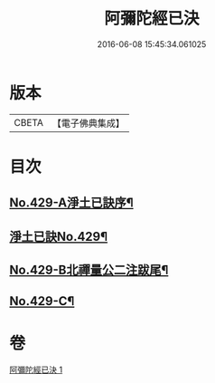 #+TITLE: 阿彌陀經已決 
#+DATE: 2016-06-08 15:45:34.061025

* 版本
 |     CBETA|【電子佛典集成】|

* 目次
** [[file:KR6p0024_001.txt::001-0811c1][No.429-A淨土已訣序¶]]
** [[file:KR6p0024_001.txt::001-0812a7][淨土已訣No.429¶]]
** [[file:KR6p0024_001.txt::001-0815b7][No.429-B北禪量公二注跋尾¶]]
** [[file:KR6p0024_001.txt::001-0815b16][No.429-C¶]]

* 卷
[[file:KR6p0024_001.txt][阿彌陀經已決 1]]

